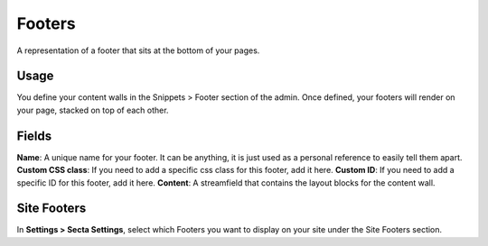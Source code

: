 Footers
=======

A representation of a footer that sits at the bottom of your pages.

Usage
-----

You define your content walls in the Snippets > Footer section of the admin.  Once defined, your footers will render on your page, stacked on top of each other.

Fields
------

**Name**: A unique name for your footer.  It can be anything, it is just used as a personal reference to easily tell them apart.
**Custom CSS class**: If you need to add a specific css class for this footer, add it here.
**Custom ID**: If you need to add a specific ID for this footer, add it here.
**Content**: A streamfield that contains the layout blocks for the content wall.

Site Footers
------------

In **Settings > Secta Settings**, select which Footers you want to display on your site under the Site Footers section.
